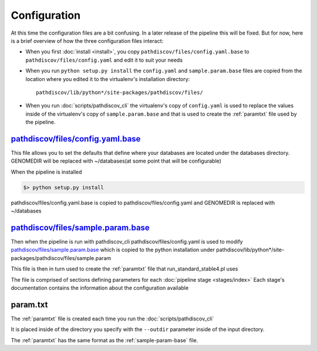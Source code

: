 =============
Configuration
=============

At this time the configuration files are a bit confusing. In a later release of the
pipeline this will be fixed. But for now, here is a brief overview of how the three 
configuration files interact:

* When you first :doc:`install <install>`, you copy ``pathdiscov/files/config.yaml.base``
  to ``pathdiscov/files/config.yaml`` and edit it to suit your needs
* When you run ``python setup.py install`` the ``config.yaml`` and ``sample.param.base``
  files are copied from the location where you edited it to the virtualenv's 
  installation directory::

    pathdiscov/lib/python*/site-packages/pathdiscov/files/

* When you run :doc:`scripts/pathdiscov_cli` the virtualenv's copy of 
  ``config.yaml`` is used to replace the values inside of the virtualenv's copy 
  of ``sample.param.base`` and that is used to create the :ref:`paramtxt` 
  file used by the pipeline.

.. _config-yaml-base:

`pathdiscov/files/config.yaml.base <../../../pathdiscov/files/config.yaml.base>`_
=================================================================================================


This file allows you to set the defaults that define where your databases are located
under the databases directory.
GENOMEDIR will be replaced with ~/databases(at some point that will be configurable)

When the pipeline is installed

.. code-block:: bash

   $> python setup.py install

pathdiscov/files/config.yaml.base is copied to pathdiscov/files/config.yaml
and GENOMEDIR is replaced with ~/databases

.. _sample-param-base:

`pathdiscov/files/sample.param.base <../../../pathdiscov/files/sample.param.base>`_
===================================================================================================


Then when the pipeline is run with pathdiscov_cli pathdiscov/files/config.yaml is used to modify
`pathdiscov/files/sample.param.base <../../../pathdiscov/files/sample.param.base>`_ which is copied to the python installation under
pathdiscov/lib/python*/site-packages/pathdiscov/files/sample.param

This file is then in turn used to create the :ref:`paramtxt` file that run_standard_stable4.pl uses

The file is comprised of sections defining parameters for each :doc:`pipeline stage <stages/index>`
Each stage's documentation contains the information about the configuration available

.. _paramtxt:

param.txt
=========

The :ref:`paramtxt` file is created each time you run the :doc:`scripts/pathdiscov_cli`

It is placed inside of the directory you specify with the ``--outdir`` parameter inside
of the input directory.

The :ref:`paramtxt` has the same format as the :ref:`sample-param-base` file.
